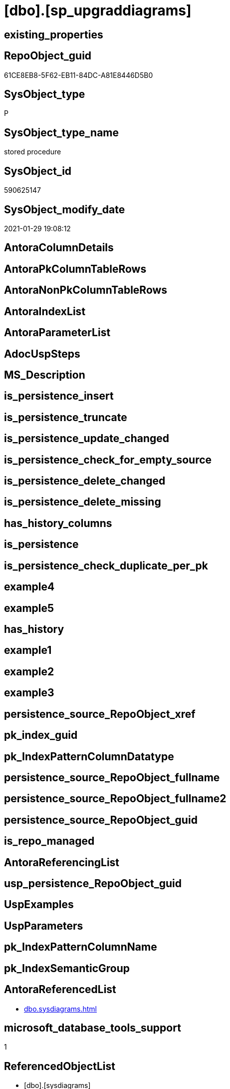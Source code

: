 = [dbo].[sp_upgraddiagrams]

== existing_properties

// tag::existing_properties[]
:ExistsProperty--AntoraReferencedList:
:ExistsProperty--microsoft_database_tools_support:
:ExistsProperty--ReferencedObjectList:
:ExistsProperty--sql_modules_definition:
// end::existing_properties[]

== RepoObject_guid

// tag::RepoObject_guid[]
61CE8EB8-5F62-EB11-84DC-A81E8446D5B0
// end::RepoObject_guid[]

== SysObject_type

// tag::SysObject_type[]
P 
// end::SysObject_type[]

== SysObject_type_name

// tag::SysObject_type_name[]
stored procedure
// end::SysObject_type_name[]

== SysObject_id

// tag::SysObject_id[]
590625147
// end::SysObject_id[]

== SysObject_modify_date

// tag::SysObject_modify_date[]
2021-01-29 19:08:12
// end::SysObject_modify_date[]

== AntoraColumnDetails

// tag::AntoraColumnDetails[]

// end::AntoraColumnDetails[]

== AntoraPkColumnTableRows

// tag::AntoraPkColumnTableRows[]

// end::AntoraPkColumnTableRows[]

== AntoraNonPkColumnTableRows

// tag::AntoraNonPkColumnTableRows[]

// end::AntoraNonPkColumnTableRows[]

== AntoraIndexList

// tag::AntoraIndexList[]

// end::AntoraIndexList[]

== AntoraParameterList

// tag::AntoraParameterList[]

// end::AntoraParameterList[]

== AdocUspSteps

// tag::AdocUspSteps[]

// end::AdocUspSteps[]


== MS_Description

// tag::MS_Description[]

// end::MS_Description[]


== is_persistence_insert

// tag::is_persistence_insert[]

// end::is_persistence_insert[]


== is_persistence_truncate

// tag::is_persistence_truncate[]

// end::is_persistence_truncate[]


== is_persistence_update_changed

// tag::is_persistence_update_changed[]

// end::is_persistence_update_changed[]


== is_persistence_check_for_empty_source

// tag::is_persistence_check_for_empty_source[]

// end::is_persistence_check_for_empty_source[]


== is_persistence_delete_changed

// tag::is_persistence_delete_changed[]

// end::is_persistence_delete_changed[]


== is_persistence_delete_missing

// tag::is_persistence_delete_missing[]

// end::is_persistence_delete_missing[]


== has_history_columns

// tag::has_history_columns[]

// end::has_history_columns[]


== is_persistence

// tag::is_persistence[]

// end::is_persistence[]


== is_persistence_check_duplicate_per_pk

// tag::is_persistence_check_duplicate_per_pk[]

// end::is_persistence_check_duplicate_per_pk[]


== example4

// tag::example4[]

// end::example4[]


== example5

// tag::example5[]

// end::example5[]


== has_history

// tag::has_history[]

// end::has_history[]


== example1

// tag::example1[]

// end::example1[]


== example2

// tag::example2[]

// end::example2[]


== example3

// tag::example3[]

// end::example3[]


== persistence_source_RepoObject_xref

// tag::persistence_source_RepoObject_xref[]

// end::persistence_source_RepoObject_xref[]


== pk_index_guid

// tag::pk_index_guid[]

// end::pk_index_guid[]


== pk_IndexPatternColumnDatatype

// tag::pk_IndexPatternColumnDatatype[]

// end::pk_IndexPatternColumnDatatype[]


== persistence_source_RepoObject_fullname

// tag::persistence_source_RepoObject_fullname[]

// end::persistence_source_RepoObject_fullname[]


== persistence_source_RepoObject_fullname2

// tag::persistence_source_RepoObject_fullname2[]

// end::persistence_source_RepoObject_fullname2[]


== persistence_source_RepoObject_guid

// tag::persistence_source_RepoObject_guid[]

// end::persistence_source_RepoObject_guid[]


== is_repo_managed

// tag::is_repo_managed[]

// end::is_repo_managed[]


== AntoraReferencingList

// tag::AntoraReferencingList[]

// end::AntoraReferencingList[]


== usp_persistence_RepoObject_guid

// tag::usp_persistence_RepoObject_guid[]

// end::usp_persistence_RepoObject_guid[]


== UspExamples

// tag::UspExamples[]

// end::UspExamples[]


== UspParameters

// tag::UspParameters[]

// end::UspParameters[]


== pk_IndexPatternColumnName

// tag::pk_IndexPatternColumnName[]

// end::pk_IndexPatternColumnName[]


== pk_IndexSemanticGroup

// tag::pk_IndexSemanticGroup[]

// end::pk_IndexSemanticGroup[]


== AntoraReferencedList

// tag::AntoraReferencedList[]
* xref:dbo.sysdiagrams.adoc[]
// end::AntoraReferencedList[]


== microsoft_database_tools_support

// tag::microsoft_database_tools_support[]
1
// end::microsoft_database_tools_support[]


== ReferencedObjectList

// tag::ReferencedObjectList[]
* [dbo].[sysdiagrams]
// end::ReferencedObjectList[]


== sql_modules_definition

// tag::sql_modules_definition[]
[source,sql]
----

	CREATE PROCEDURE dbo.sp_upgraddiagrams
	AS
	BEGIN
		IF OBJECT_ID(N'dbo.sysdiagrams') IS NOT NULL
			return 0;
	
		CREATE TABLE dbo.sysdiagrams
		(
			name sysname NOT NULL,
			principal_id int NOT NULL,	-- we may change it to varbinary(85)
			diagram_id int PRIMARY KEY IDENTITY,
			version int,
	
			definition varbinary(max)
			CONSTRAINT UK_principal_name UNIQUE
			(
				principal_id,
				name
			)
		);


		/* Add this if we need to have some form of extended properties for diagrams */
		/*
		IF OBJECT_ID(N'dbo.sysdiagram_properties') IS NULL
		BEGIN
			CREATE TABLE dbo.sysdiagram_properties
			(
				diagram_id int,
				name sysname,
				value varbinary(max) NOT NULL
			)
		END
		*/

		IF OBJECT_ID(N'dbo.dtproperties') IS NOT NULL
		begin
			insert into dbo.sysdiagrams
			(
				[name],
				[principal_id],
				[version],
				[definition]
			)
			select	 
				convert(sysname, dgnm.[uvalue]),
				DATABASE_PRINCIPAL_ID(N'dbo'),			-- will change to the sid of sa
				0,							-- zero for old format, dgdef.[version],
				dgdef.[lvalue]
			from dbo.[dtproperties] dgnm
				inner join dbo.[dtproperties] dggd on dggd.[property] = 'DtgSchemaGUID' and dggd.[objectid] = dgnm.[objectid]	
				inner join dbo.[dtproperties] dgdef on dgdef.[property] = 'DtgSchemaDATA' and dgdef.[objectid] = dgnm.[objectid]
				
			where dgnm.[property] = 'DtgSchemaNAME' and dggd.[uvalue] like N'_EA3E6268-D998-11CE-9454-00AA00A3F36E_' 
			return 2;
		end
		return 1;
	END
	
----
// end::sql_modules_definition[]



